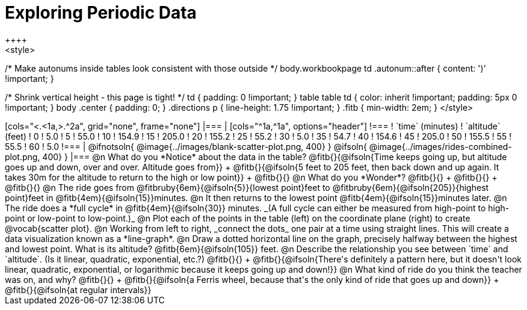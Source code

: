 = Exploring Periodic Data
++++
<style>
/* Make autonums inside tables look consistent with those outside */
body.workbookpage td .autonum::after { content: ')' !important; }

/* Shrink vertical height - this page is tight! */
td { padding: 0 !important; }
table table td { color: inherit !important; padding: 5px 0 !important; }
body .center { padding: 0; }
.directions p { line-height: 1.75 !important; }
.fitb { min-width: 2em; }
</style>
++++

[cols="<.<1a,>.^2a", grid="none", frame="none"]
|===
|
[cols="^1a,^1a", options="header"]
!===
! `time` (minutes)  ! `altitude` (feet)
!  0				!   5.0
!  5				!  55.0
! 10				! 154.9
! 15				! 205.0
! 20				! 155.2
! 25				!  55.2
! 30				!   5.0
! 35				!  54.7
! 40				! 154.6
! 45				! 205.0
! 50				! 155.5
! 55				!  55.5
! 60				!   5.0
!===

|
@ifnotsoln{ @image{../images/blank-scatter-plot.png, 400} }
@ifsoln{    @image{../images/rides-combined-plot.png, 400} }
|===

@n What do you *Notice* about the data in the table? @fitb{}{@ifsoln{Time keeps going up, but altitude goes up and down, over and over. Altitude goes from}} +
@fitb{}{@ifsoln{5 feet to 205 feet, then back down and up again. It takes 30m for the altitude to return to the high or low point}} +
@fitb{}{}

@n What do you *Wonder*? @fitb{}{} +
@fitb{}{} +
@fitb{}{}

@n The ride goes from @fitbruby{6em}{@ifsoln{5}}{lowest point}feet to @fitbruby{6em}{@ifsoln{205}}{highest point}feet in @fitb{4em}{@ifsoln{15}}minutes.

@n It then returns to the lowest point @fitb{4em}{@ifsoln{15}}minutes later.

@n The ride does a *full cycle* in @fitb{4em}{@ifsoln{30}} minutes. _(A full cycle can either be measured from high-point to high-point or low-point to low-point.)_

@n Plot each of the points in the table (left) on the coordinate plane (right) to create @vocab{scatter plot}.

@n Working from left to right, _connect the dots_ one pair at a time using straight lines. This will create a data visualization known as a *line-graph*.

@n Draw a dotted horizontal line on the graph, precisely halfway between the highest and lowest point. What is its altitude? @fitb{6em}{@ifsoln{105}} feet.

@n Describe the relationship you see between `time` and `altitude`. (Is it linear, quadratic, exponential, etc.?) @fitb{}{} +
@fitb{}{@ifsoln{There's definitely a pattern here, but it doesn't look linear, quadratic, exponential, or logarithmic because it keeps going up and down!}}

@n What kind of ride do you think the teacher was on, and why? @fitb{}{} +
@fitb{}{@ifsoln{a Ferris wheel, because that's the only kind of ride that goes up and down}} +
@fitb{}{@ifsoln{at regular intervals}}
